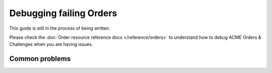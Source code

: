 ========================
Debugging failing Orders
========================

This guide is still in the process of being written.

Please check the :doc:`Order resource reference docs </reference/orders>` to
understand how to debug ACME Orders & Challenges when you are having issues.

Common problems
===============

.. todo:: fill in this section with a new header for each issue that we see
   commonly occurring.
